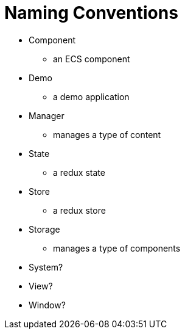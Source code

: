 = Naming Conventions

* Component
** an ECS component
* Demo
** a demo application
* Manager
** manages a type of content
* State
** a redux state
* Store
** a redux store
* Storage
** manages a type of components
* System?
* View?
* Window?